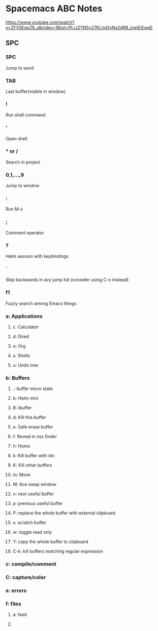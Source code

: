 * Spacemacs ABC Notes
https://www.youtube.com/watch?v=ZFV5EqpZ6_s&index=1&list=PLrJ2YN5y27KLhd3yNs2dR8_inqtEiEweE

** SPC
*** SPC
Jump to word 
*** TAB
Last buffer(visible in window)
*** !
Run shell command
*** '
Open shell
*** * or /
Search in project
*** 0,1,...,9
Jump to window
*** :
Run M-x
*** ;
Comment operator
*** ?
Helm session with keybindings
*** `
Skip backwards in avy jump list (consider using C-o instead)
*** f1 
Fuzzy search among Emacs things
*** a: Applications
**** c: Calculator
**** d: Dired
**** o: Org  
**** s: Shells
**** u: Undo tree
*** b: Buffers  
**** .: buffer micro state  
**** b: Helm mini
**** B: Ibuffer
**** d: Kill this buffer 
**** e: Safe erase buffer 
**** f: Reveal in osx finder 
**** h: Home 
**** k: Kill buffer with ido  
**** K: Kill other buffers 
**** m: Move 
**** M: Ace swap window 
**** n: next useful buffer  
**** p: previous useful buffer 
**** P: replace the whole buffer with external clipboard
**** s: scratch buffer 
**** w: toggle read only 
**** Y: copy the whole buffer to clipboard
**** C-k: kill buffers matching regular expression
*** c: compile/comment 
*** C: capture/color
*** e: errors
*** f: files 
**** a: fasd
****    
 
 

 
 

